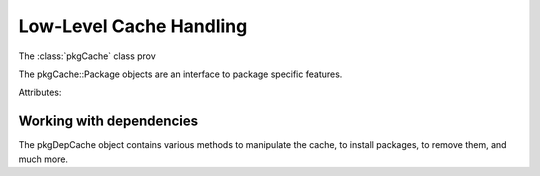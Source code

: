 Low-Level Cache Handling
===========================

.. class:: Acquire

    .. method:: Run()

        Fetch all the items which have been added by
        :func:`apt_pkg.GetPkgAcqFile`.

    .. method:: Shutdown

        Shut the fetcher down.

.. class:: pkgCache

    The :class:`pkgCache` class prov

    .. method:: Close()

        Close the package cache.

    .. method:: Open([progress])

        Open the package cache again. The parameter ``progress`` may be set to
        an :class:`apt.progress.OpProgress()` object or `None`.

    .. method:: Update(progress, list)

        Update the package cache.

        The parameter ``progress`` points to an :class:`apt.progress.FetchProgress()`
        object.

        The parameter ``list`` refers to an object as returned by
        :func:`apt_pkg.GetPkgSourceList`.

    .. method:: __getitem__(item)

        Return an :class:`pkgCachePackage` object for the package with the given
        name.

.. class:: pkgCachePackage

    The pkgCache::Package objects are an interface to package specific
    features.


    Attributes:

    .. attribute:: Name

        This is the name of the package.

    .. attribute:: Section

        The section of the package, as specified in the record. The list of
        possible sections is defined in the Policy.

    .. attribute:: ID

        The ID of the package. This can be used to store information about
        the package. The ID is an int value.


Working with dependencies
-------------------------
.. class:: pkgDepCache

    The pkgDepCache object contains various methods to manipulate the cache,
    to install packages, to remove them, and much more.

    .. method:: Commit(fprogress, iprogress)

        Apply all the changes made.

        The parameter ``fprogress`` has to be set to an instance of
        apt.progress.FetchProgress or one of its subclasses.

        The parameter ``iprogress`` has to be set to an instance of
        apt.progress.InstallProgress or one of its subclasses.

    .. method:: FixBroken()

        Try to fix all broken packages in the cache.

    .. method:: GetCandidateVer(pkg)

        Return the candidate version of the package, ie. the version that
        would be installed normally.

        The parameter ``pkg`` refers to an :class:`pkgCachePackage` object,
        available using the :class:`pkgCache`.

        This method returns a :class:`pkgCacheVersion` object.
